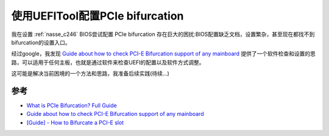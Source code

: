 .. _uefitool_pcie_bifurcation:

=================================
使用UEFITool配置PCIe bifurcation
=================================

我在设置 :ref:`nasse_c246` BIOS尝试配置 PCIe bifurcation 存在巨大的困扰:BIOS配置缺乏文档，设置繁杂，甚至现在都找不到bifurcation的设置入口。

经过google，我发现 `Guide about how to check PCI-E Bifurcation support of any mainboard <https://www.reddit.com/r/Amd/comments/14bnqh3/guide_about_how_to_check_pcie_bifurcation_support/>`_ 提供了一个软件检查和设置的思路，可以适用于任何主板，也就是通过软件来检查UEFI的配置以及软件方式调整。

这可能是解决当前困境的一个方法和思路，我准备后续实践(待续...)

参考
======

- `What is PCIe Bifurcation? Full Guide <https://riser.maxcloudon.com/en/content/13-what-is-pcie-bifurcation-full-guide>`_
- `Guide about how to check PCI-E Bifurcation support of any mainboard <https://www.reddit.com/r/Amd/comments/14bnqh3/guide_about_how_to_check_pcie_bifurcation_support/>`_
- `[Guide] - How to Bifurcate a PCI-E slot <https://winraid.level1techs.com/t/guide-how-to-bifurcate-a-pci-e-slot/32279>`_
